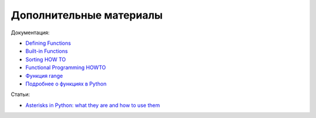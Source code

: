 Дополнительные материалы
------------------------

Документация:

-  `Defining
   Functions <https://docs.python.org/3/tutorial/controlflow.html#defining-functions>`__
-  `Built-in
   Functions <https://docs.python.org/3.6/library/functions.html>`__
-  `Sorting HOW TO <https://docs.python.org/3.6/howto/sorting.html>`__
-  `Functional Programming
   HOWTO <https://docs.python.org/3/howto/functional.html>`__
-  `Функция
   range <https://docs.python.org/3.6/library/stdtypes.html#range>`__
-  `Подробнее о функциях в Python <https://realpython.com/defining-your-own-python-function/>`__

Статьи:

-  `Asterisks in Python: what they are and how to use them <https://treyhunner.com/2018/10/asterisks-in-python-what-they-are-and-how-to-use-them/>`__

